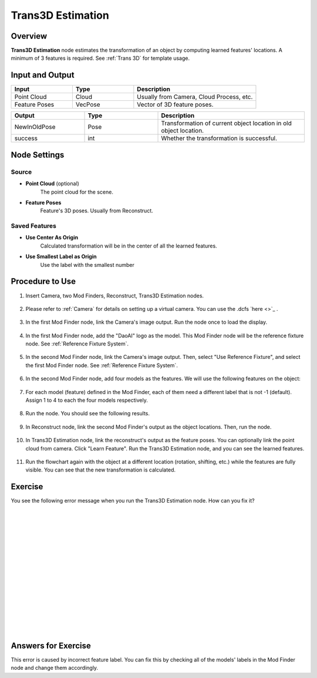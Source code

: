 Trans3D Estimation
===================

Overview
----------

**Trans3D Estimation** node estimates the transformation of an object by computing learned features' locations.
A minimum of 3 features is required.
See :ref:`Trans 3D` for template usage.

.. image:: images/trans3d_overview_1.png
    :align: center
    :scale: 100%

.. image:: images/trans3d_overview_2.png
    :align: center
    :scale: 100%

.. image:: images/trans3d_overview_3.png
    :align: center
    :scale: 80%

Input and Output
-------------------

.. list-table::
   :widths: 25 25 50
   :header-rows: 1

   * - Input
     - Type
     - Description
   * - Point Cloud 
     - Cloud
     - Usually from Camera, Cloud Process, etc.
   * - Feature Poses
     - VecPose
     - Vector of 3D feature poses. 

.. list-table::
   :widths: 25 25 50
   :header-rows: 1

   * - Output
     - Type
     - Description
   * - NewInOldPose
     - Pose
     - Transformation of current object location in old object location.
   * - success
     - int
     - Whether the transformation is successful.

Node Settings
---------------

Source
~~~~~~~~~~

.. image:: images/trans3d_source.png
    :align: center
    :scale: 100%

- **Point Cloud** (optional)
    The point cloud for the scene.

- **Feature Poses**
    Feature's 3D poses. Usually from Reconstruct.

Saved Features
~~~~~~~~~~~~~~~~~~

.. image:: images/trans3d_saved_features.png
    :align: center
    :scale: 100%

- **Use Center As Origin**
    Calculated transformation will be in the center of all the learned features.

- **Use Smallest Label as Origin**
    Use the label with the smallest number 

Procedure to Use
-----------------

1. Insert Camera, two Mod Finders, Reconstruct, Trans3D Estimation nodes. 

  .. image:: images/trans3d_1.png
      :align: center
      :scale: 100%

  .. image:: images/trans3d_1_1.png
      :align: center
      :scale: 100%

2. Please refer to :ref:`Camera` for details on setting up a virtual camera. You can use the .dcfs `here <>`_ .

  .. image:: images/trans3d_2.png
      :align: center
      :scale: 100%

3. In the first Mod Finder node, link the Camera's image output. Run the node once to load the display.

  .. image:: images/trans3d_3.png
      :align: center
      :scale: 100%

  .. image:: images/trans3d_3_1.png
      :align: center
      :scale: 100%

4. In the first Mod Finder node, add the "DaoAI" logo as the model. This Mod Finder node will be the reference fixture node. See :ref:`Reference Fixture System`.

  .. image:: images/trans3d_4.png
      :align: center
      :scale: 100%

5. In the second Mod Finder node, link the Camera's image output. Then, select "Use Reference Fixture", and select the first Mod Finder node. See :ref:`Reference Fixture System`.

  .. image:: images/trans3d_5.png
      :align: center
      :scale: 100%

  .. image:: images/trans3d_5_1.png
      :align: center
      :scale: 100%

6. In the second Mod Finder node, add four models as the features. We will use the following features on the object:

  .. image:: images/trans3d_6.png
      :align: center
      :scale: 100%

7. For each model (feature) defined in the Mod Finder, each of them need a different label that is not -1 (default). Assign 1 to 4 to each the four models respectively.

  .. image:: images/trans3d_7.png
      :align: center
      :scale: 100%

8. Run the node. You should see the following results.

  .. image:: images/trans3d_8.png
      :align: center
      :scale: 100%

9. In Reconstruct node, link the second Mod Finder's output as the object locations. Then, run the node.

  .. image:: images/trans3d_9.png
      :align: center
      :scale: 100%

  .. image:: images/trans3d_9_1.png
      :align: center
      :scale: 100%

10. In Trans3D Estimation node, link the reconstruct's output as the feature poses. You can optionally link the point cloud from camera. Click "Learn Feature". Run the Trans3D Estimation node, and you can see the learned features.

  .. image:: images/trans3d_10.png
      :align: center
      :scale: 100%

11. Run the flowchart again with the object at a different location (rotation, shifting, etc.) while the features are fully visible. You can see that the new transformation is calculated.

  .. image:: images/trans3d_11.png
      :align: center
      :scale: 100%

Exercise
------------

You see the following error message when you run the Trans3D Estimation node. 
How can you fix it?

  .. image:: images/trans3d_exercise_1.png
      :align: center
      :scale: 100%

|
|
|
|
|
|
|
|
|
|
|
|
|
|
|

Answers for Exercise
---------------------

This error is caused by incorrect feature label. 
You can fix this by checking all of the models' labels in the Mod Finder node and change them accordingly.
